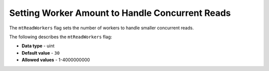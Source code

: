 .. _mt_read_workers:

*************************
Setting Worker Amount to Handle Concurrent Reads
*************************
The ``mtReadWorkers`` flag sets the number of workers to handle smaller concurrent reads.

The following describes the ``mtReadWorkers`` flag:

* **Data type** - uint
* **Default value** - ``30``
* **Allowed values** - 1-4000000000